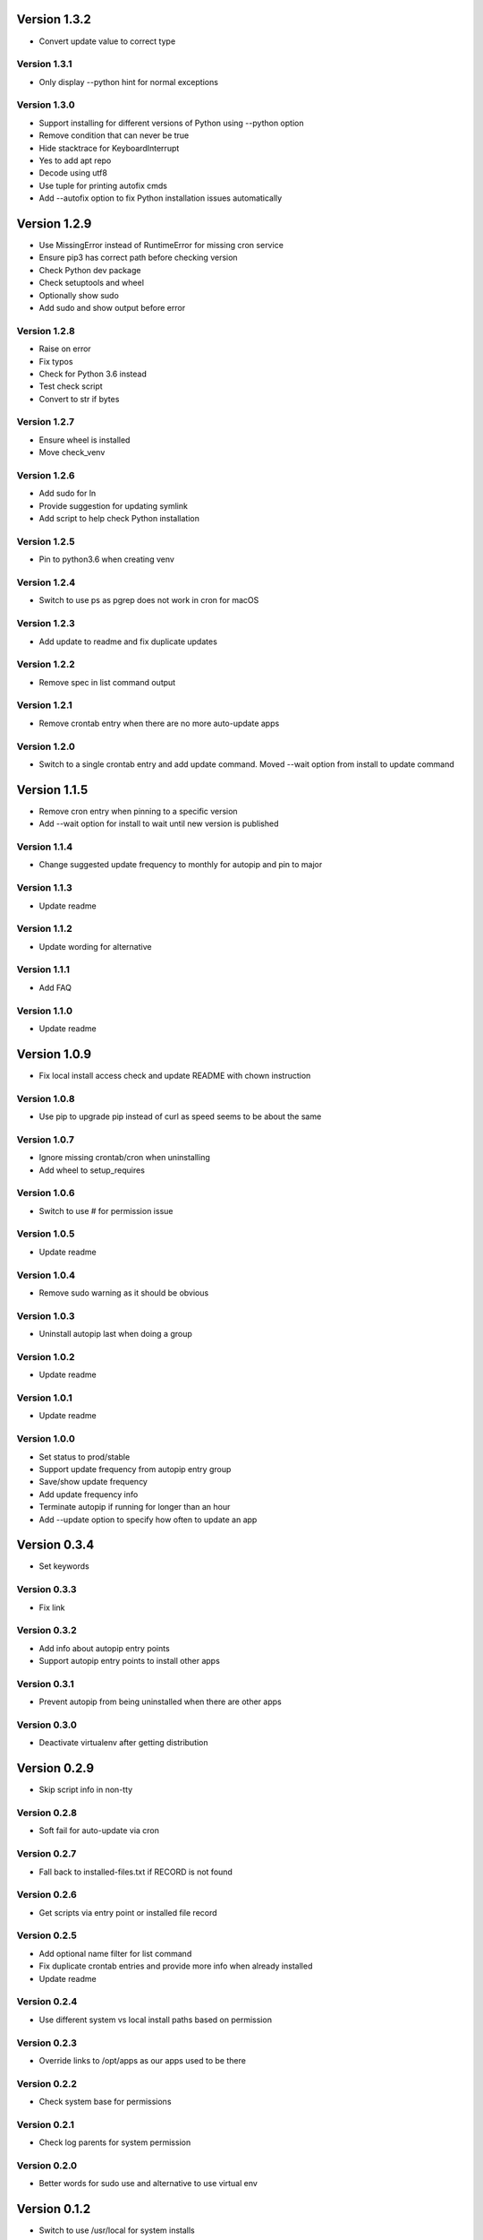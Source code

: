 Version 1.3.2
================================================================================

* Convert update value to correct type

Version 1.3.1
--------------------------------------------------------------------------------

* Only display --python hint for normal exceptions

Version 1.3.0
--------------------------------------------------------------------------------

* Support installing for different versions of Python using --python option
* Remove condition that can never be true
* Hide stacktrace for KeyboardInterrupt
* Yes to add apt repo
* Decode using utf8
* Use tuple for printing autofix cmds
* Add --autofix option to fix Python installation issues automatically

Version 1.2.9
================================================================================

* Use MissingError instead of RuntimeError for missing cron service
* Ensure pip3 has correct path before checking version
* Check Python dev package
* Check setuptools and wheel
* Optionally show sudo
* Add sudo and show output before error

Version 1.2.8
--------------------------------------------------------------------------------

* Raise on error
* Fix typos
* Check for Python 3.6 instead
* Test check script
* Convert to str if bytes

Version 1.2.7
--------------------------------------------------------------------------------

* Ensure wheel is installed
* Move check_venv

Version 1.2.6
--------------------------------------------------------------------------------

* Add sudo for ln
* Provide suggestion for updating symlink
* Add script to help check Python installation

Version 1.2.5
--------------------------------------------------------------------------------

* Pin to python3.6 when creating venv

Version 1.2.4
--------------------------------------------------------------------------------

* Switch to use ps as pgrep does not work in cron for macOS

Version 1.2.3
--------------------------------------------------------------------------------

* Add update to readme and fix duplicate updates

Version 1.2.2
--------------------------------------------------------------------------------

* Remove spec in list command output

Version 1.2.1
--------------------------------------------------------------------------------

* Remove crontab entry when there are no more auto-update apps

Version 1.2.0
--------------------------------------------------------------------------------

* Switch to a single crontab entry and add update command.
  Moved --wait option from install to update command

Version 1.1.5
================================================================================

* Remove cron entry when pinning to a specific version
* Add --wait option for install to wait until new version is published

Version 1.1.4
--------------------------------------------------------------------------------

* Change suggested update frequency to monthly for autopip and pin to major

Version 1.1.3
--------------------------------------------------------------------------------

* Update readme

Version 1.1.2
--------------------------------------------------------------------------------

* Update wording for alternative

Version 1.1.1
--------------------------------------------------------------------------------

* Add FAQ

Version 1.1.0
--------------------------------------------------------------------------------

* Update readme

Version 1.0.9
================================================================================

* Fix local install access check and update README with chown instruction

Version 1.0.8
--------------------------------------------------------------------------------

* Use pip to upgrade pip instead of curl as speed seems to be about the same

Version 1.0.7
--------------------------------------------------------------------------------

* Ignore missing crontab/cron when uninstalling
* Add wheel to setup_requires

Version 1.0.6
--------------------------------------------------------------------------------

* Switch to use # for permission issue

Version 1.0.5
--------------------------------------------------------------------------------

* Update readme

Version 1.0.4
--------------------------------------------------------------------------------

* Remove sudo warning as it should be obvious

Version 1.0.3
--------------------------------------------------------------------------------

* Uninstall autopip last when doing a group

Version 1.0.2
--------------------------------------------------------------------------------

* Update readme

Version 1.0.1
--------------------------------------------------------------------------------

* Update readme

Version 1.0.0
--------------------------------------------------------------------------------

* Set status to prod/stable
* Support update frequency from autopip entry group
* Save/show update frequency
* Add update frequency info
* Terminate autopip if running for longer than an hour
* Add --update option to specify how often to update an app

Version 0.3.4
================================================================================

* Set keywords

Version 0.3.3
--------------------------------------------------------------------------------

* Fix link

Version 0.3.2
--------------------------------------------------------------------------------

* Add info about autopip entry points
* Support autopip entry points to install other apps

Version 0.3.1
--------------------------------------------------------------------------------

* Prevent autopip from being uninstalled when there are other apps

Version 0.3.0
--------------------------------------------------------------------------------

* Deactivate virtualenv after getting distribution

Version 0.2.9
================================================================================

* Skip script info in non-tty

Version 0.2.8
--------------------------------------------------------------------------------

* Soft fail for auto-update via cron

Version 0.2.7
--------------------------------------------------------------------------------

* Fall back to installed-files.txt if RECORD is not found

Version 0.2.6
--------------------------------------------------------------------------------

* Get scripts via entry point or installed file record

Version 0.2.5
--------------------------------------------------------------------------------

* Add optional name filter for list command
* Fix duplicate crontab entries and provide more info when already installed
* Update readme

Version 0.2.4
--------------------------------------------------------------------------------

* Use different system vs local install paths based on permission

Version 0.2.3
--------------------------------------------------------------------------------

* Override links to /opt/apps as our apps used to be there

Version 0.2.2
--------------------------------------------------------------------------------

* Check system base for permissions

Version 0.2.1
--------------------------------------------------------------------------------

* Check log parents for system permission

Version 0.2.0
--------------------------------------------------------------------------------

* Better words for sudo use and alternative to use virtual env

Version 0.1.2
================================================================================

* Switch to use /usr/local for system installs
  
  And also add note about using sudo and security

Version 0.1.1
--------------------------------------------------------------------------------

* Sort pkg versions from PyPI index
* Update readme

Version 0.1.0
--------------------------------------------------------------------------------

* Add note to use sudo to see apps installs in /usr/local/bin
* Prepend /usr/local/bin to PATH in crontab as brew installs python3 there

Version 0.0.9
================================================================================

* Move install comment to below the sudo command

Version 0.0.8
--------------------------------------------------------------------------------

* Redirect stderr for crontab calls
* Update readme

Version 0.0.7
--------------------------------------------------------------------------------

* Add notice to use sudo on first user install

Version 0.0.6
--------------------------------------------------------------------------------

* Add example using app and installing autopip itself

Version 0.0.5
--------------------------------------------------------------------------------

* Bump version
* Always override links for autopip

Version 0.0.4
--------------------------------------------------------------------------------

* Update readme
* Add link to pip conf
* Add note on doing user install

Version 0.0.3
--------------------------------------------------------------------------------

* Update description

Version 0.0.2
--------------------------------------------------------------------------------

* Add README and set status to Beta
* Add more tests
* Add tests
* Switch to use logging to show timestamp
* Support version requirements to pin version
* Add cron job when installing
* Failure of one install should not impact the rest
* Add app alias and implement uninstall
* Implement list packages

Version 0.0.1
--------------------------------------------------------------------------------

* Add package manager and crontab
* Initial commit

Version 0.0.1
--------------------------------------------------------------------------------

* Setup project and add crontab support
* Initial commit

Version 0.0.1
--------------------------------------------------------------------------------

* Setup project
* Initial commit
